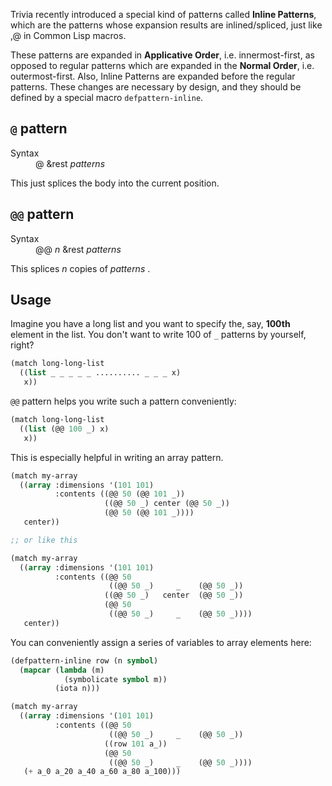 Trivia recently introduced a special kind of patterns called *Inline Patterns*, which are the patterns whose expansion results are inlined/spliced, just like ,@ in Common Lisp macros.

These patterns are expanded in *Applicative Order*, i.e. innermost-first, as opposed to regular patterns which are expanded in the *Normal Order*, i.e. outermost-first. Also, Inline Patterns are expanded before the regular patterns. These changes are necessary by design, and they should be defined by a special macro =defpattern-inline=.

** =@= pattern

+ Syntax :: @ &rest /patterns/

This just splices the body into the current position.

** =@@= pattern

+ Syntax :: @@ /n/ &rest /patterns/

This splices /n/ copies of /patterns/ .

** Usage

Imagine you have a long list and you want to specify the, say, *100th* element in the list. You don't want to write 100 of =_= patterns by yourself, right?

#+begin_src lisp
(match long-long-list
  ((list _ _ _ _ _ .......... _ _ _ x)
   x))
#+end_src

=@@= pattern helps you write such a pattern conveniently:

#+begin_src lisp
(match long-long-list
  ((list (@@ 100 _) x)
   x))
#+end_src

This is especially helpful in writing an array pattern.

#+begin_src lisp
(match my-array
  ((array :dimensions '(101 101)
          :contents ((@@ 50 (@@ 101 _))
                     ((@@ 50 _) center (@@ 50 _))
                     (@@ 50 (@@ 101 _))))
   center))

;; or like this

(match my-array
  ((array :dimensions '(101 101)
          :contents ((@@ 50
                      ((@@ 50 _)     _    (@@ 50 _))
                     ((@@ 50 _)   center  (@@ 50 _))
                     (@@ 50
                      ((@@ 50 _)     _    (@@ 50 _))))
   center))
#+end_src

You can conveniently assign a series of variables to array elements here:

#+begin_src lisp
(defpattern-inline row (n symbol)
  (mapcar (lambda (m)
            (symbolicate symbol m))
          (iota n)))

(match my-array
  ((array :dimensions '(101 101)
          :contents ((@@ 50
                      ((@@ 50 _)     _    (@@ 50 _))
                     ((row 101 a_))
                     (@@ 50
                      ((@@ 50 _)     _    (@@ 50 _))))
   (+ a_0 a_20 a_40 a_60 a_80 a_100)))
#+end_src
